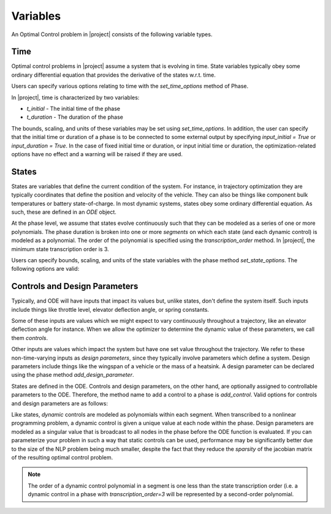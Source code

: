 Variables
---------

An Optimal Control problem in |project| consists of the following variable types.

Time
~~~~

Optimal control problems in |project| assume a system that is evolving in time.  State variables
typically obey some ordinary differential equation that provides the derivative of the states
w.r.t. time.

Users can specify various options relating to time with the `set_time_options` method of Phase.

In |project|, time is characterized by two variables:

* `t_initial` - The initial time of the phase
* `t_duration` - The duration of the phase

The bounds, scaling, and units of these variables may be set using `set_time_options`.  In addition,
the user can specify that the initial time or duration of a phase is to be connected to some
external output by specifying `input_initial = True` or `input_duration = True`.  In the case of
fixed initial time or duration, or input initial time or duration, the optimization-related options
have no effect and a warning will be raised if they are used.

.. embed-options::
    dymos.phases.options
    _ForDocs
    time_options


States
~~~~~~

States are variables that define the current condition of the system.  For instance, in trajectory
optimization they are typically coordinates that define the position and velocity of the vehicle.
They can also be things like component bulk temperatures or battery state-of-charge.  In most
dynamic systems, states obey some ordinary differential equation.  As such, these are defined
in an `ODE` object.

At the phase level, we assume that states evolve continuously such that they can be modeled as a
series of one or more polynomials.  The phase duration is broken into one or more *segments* on
which each state (and each dynamic control) is modeled as a polynomial.  The order of the
polynomial is specified using the *transcription_order* method.  In |project|, the minimum state
transcription order is 3.

Users can specify bounds, scaling, and units of the state variables with the
phase method `set_state_options`.  The following options are valid:

.. embed-options::
    dymos.phases.options
    _ForDocs
    state_options


Controls and Design Parameters
~~~~~~~~~~~~~~~~~~~~~~~~~~~~~~

Typically, and ODE will have inputs that impact its values but, unlike states, don't define the
system itself.  Such inputs include things like throttle level, elevator deflection angle,
or spring constants.

Some of these inputs are values which we might expect to vary continuously throughout a trajectory,
like an elevator deflection angle for instance.  When we allow the optimizer to determine the dynamic
value of these parameters, we call them *controls*.

Other inputs are values which impact the system but have one set value throughout the trajectory.
We refer to these non-time-varying inputs as *design parameters*, since they typically involve
parameters which define a system. Design parameters include things like the wingspan of a vehicle
or the mass of a heatsink.  A design parameter can be declared using the phase method
`add_design_parameter`.

States are defined in the ODE.  Controls and design parameters, on the other hand, are optionally
assigned to controllable parameters to the ODE.  Therefore, the method name to add a control to
a phase is `add_control`. Valid options for controls and design parameters are as follows:

.. embed-options::
    dymos.phases.options
    _ForDocs
    control_options

.. embed-options::
    dymos.phases.options
    _ForDocs
    design_parameter_options

Like states, *dynamic* controls are modeled as polynomials within each segment.  When
transcribed to a nonlinear programming problem, a dynamic control is given a unique value at each
node within the phase.  Design parameters are modeled as a singular value that is broadcast to all
nodes in the phase before the ODE function is evaluated.  If you can parameterize your problem in
such a way that static controls can be used, performance may be significantly better due to the
size of the NLP problem being much smaller, despite the fact that they reduce the *sparsity* of
the jacobian matrix of the resulting optimal control problem.

.. note::
    The order of a dynamic control polynomial in a segment is one less than the state
    transcription order (i.e. a dynamic control in a phase with `transcription_order=3` will
    be represented by a second-order polynomial.

